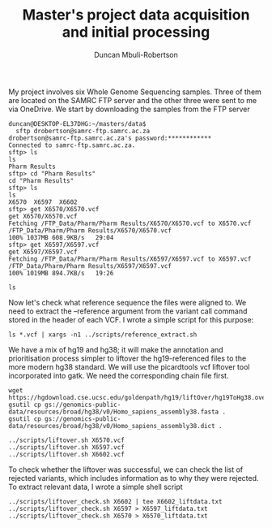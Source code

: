 #+TITLE:  Master's project data acquisition and initial processing
#+AUTHOR: Duncan Mbuli-Robertson
#+EMAIL: duncanr19@gmail.com

My project involves six Whole Genome Sequencing samples. Three of them are
located on the SAMRC FTP server and the other three were sent to me via
OneDrive. We start by downloading the samples from the FTP server
#+BEGIN_SRC shell
duncan@DESKTOP-EL37DHG:~/masters/data$ 
  sftp drobertson@samrc-ftp.samrc.ac.za
drobertson@samrc-ftp.samrc.ac.za's password:************
Connected to samrc-ftp.samrc.ac.za.
sftp> ls
ls
Pharm Results    
sftp> cd "Pharm Results"
cd "Pharm Results"
sftp> ls
ls
X6570  X6597  X6602  
sftp> get X6570/X6570.vcf
get X6570/X6570.vcf
Fetching /FTP_Data/Pharm/Pharm Results/X6570/X6570.vcf to X6570.vcf
/FTP_Data/Pharm/Pharm Results/X6570/X6570.vcf                         100% 1037MB 608.9KB/s   29:04    
sftp> get X6597/X6597.vcf
get X6597/X6597.vcf
Fetching /FTP_Data/Pharm/Pharm Results/X6597/X6597.vcf to X6597.vcf
/FTP_Data/Pharm/Pharm Results/X6597/X6597.vcf                         100% 1019MB 894.7KB/s   19:26    
#+END_SRC

#+BEGIN_SRC shell
ls
#+END_SRC

#+RESULTS:
| X5085.vcf           |
| X6075.vcf           |
| X6570.vcf           |
| X6597.vcf           |
| X6602.vcf           |
| data_processing.org |

Now let's check what reference sequence the files were aligned to. We need to
extract the --reference argument from the variant call command stored in the
header of each VCF. I wrote a simple script for this purpose:

#+BEGIN_SRC shell
  ls *.vcf | xargs -n1 ../scripts/reference_extract.sh      
#+END_SRC

#+RESULTS:
| X5085.vcf: | --reference | hg38 |
| X6075.vcf: | --reference | hg38 |
| X6570.vcf: | --reference | hg19 |
| X6597.vcf: | --reference | hg19 |
| X6602.vcf: | --reference | hg19 |

We have a mix of hg19 and hg38; it will make the annotation and prioritisation
process simpler to liftover the hg19-referenced files to the more modern hg38
standard. We will use the picardtools vcf liftover tool incorporated into gatk.
We need the corresponding chain file first. 
#+BEGIN_SRC shell
  wget https://hgdownload.cse.ucsc.edu/goldenpath/hg19/liftOver/hg19ToHg38.over.chain.gz 
  gsutil cp gs://genomics-public-data/resources/broad/hg38/v0/Homo_sapiens_assembly38.fasta . 
  gsutil cp gs://genomics-public-data/resources/broad/hg38/v0/Homo_sapiens_assembly38.dict .
#+END_SRC

#+RESULTS:
Now we can liftover using a simple shell script which stores all console command
output into a log file for that sample:
#+BEGIN_SRC shell
../scripts/liftover.sh X6570.vcf
../scripts/liftover.sh X6597.vcf
../scripts/liftover.sh X6602.vcf
#+END_SRC

To check whether the liftover was successful, we can check the list of rejected
variants, which includes information as to why they were rejected. To extract
relevant data, I wrote a simple shell script
#+BEGIN_SRC shell
  ../scripts/liftover_check.sh X6602 | tee X6602_liftdata.txt 
  ../scripts/liftover_check.sh X6597 > X6597_liftdata.txt 
  ../scripts/liftover_check.sh X6570 > X6570_liftdata.txt 
#+END_SRC

#+RESULTS:
|   X6602 | sample                         |
| 4810703 | total_hg19                     |
| 4690338 | total_hg38                     |
|  120365 | total_rejects                  |
| 4534152 | npass_hg19                     |
| 4455675 | npass_hg38                     |
|      13 | CannotLiftOver                 |
|     193 | IndelStraddlesMultipleIntevals |
|   15458 | MismatchedRefAllele            |
|  104701 | NoTarget                       |

